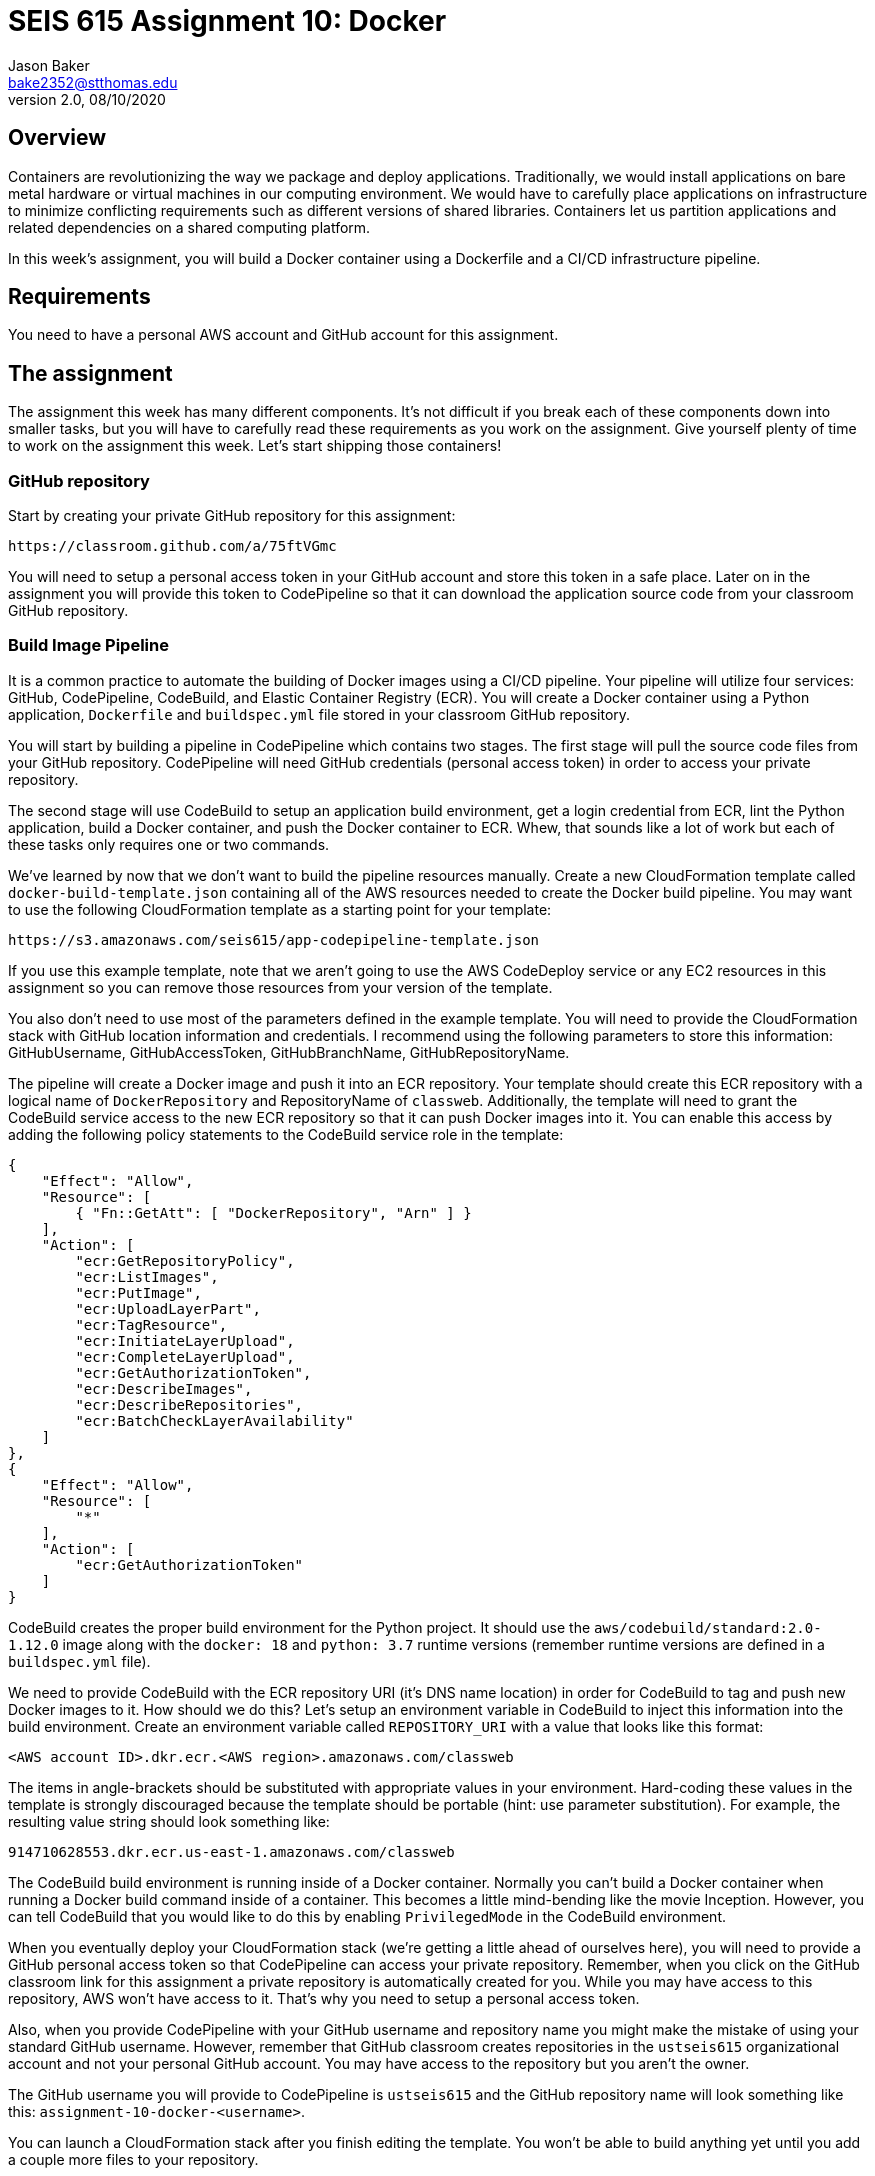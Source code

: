 :doctype: article
:blank: pass:[ +]

:sectnums!:

= SEIS 615 Assignment 10: Docker
Jason Baker <bake2352@stthomas.edu>
2.0, 08/10/2020

== Overview
Containers are revolutionizing the way we package and deploy applications. Traditionally, we would install applications on bare metal hardware or virtual machines in our computing environment. We would have to carefully place applications on infrastructure to minimize conflicting requirements such as different versions of shared libraries. Containers let us partition applications and related dependencies on a shared computing platform.

In this week's assignment, you will build a Docker container using a Dockerfile and a CI/CD infrastructure pipeline.

== Requirements

You need to have a personal AWS account and GitHub account for this assignment.

== The assignment

The assignment this week has many different components. It's not difficult if you break each of these components down into smaller tasks, but you will have to carefully read these requirements as you work on the assignment. Give yourself plenty of time to work on the assignment this week. Let's start shipping those containers!

=== GitHub repository

Start by creating your private GitHub repository for this assignment:

  https://classroom.github.com/a/75ftVGmc

You will need to setup a personal access token in your GitHub account and store this token in a safe place. Later on in the assignment you will provide this token to CodePipeline so that it can download the application source code from your classroom GitHub repository.

=== Build Image Pipeline

It is a common practice to automate the building of Docker images using a CI/CD pipeline. 
Your pipeline will utilize four services: GitHub, CodePipeline, CodeBuild, and Elastic Container Registry (ECR). You will create a Docker container using a Python application, `Dockerfile` and `buildspec.yml` file stored in your classroom GitHub repository. 

You will start by building a pipeline in CodePipeline which contains two stages. The first stage will pull the source code files from your GitHub repository. CodePipeline will need GitHub credentials (personal access token) in order to access your private repository.

The second stage will use CodeBuild to setup an application build environment, get a login credential from ECR, lint the Python application, build a Docker container, and push the Docker container to ECR. Whew, that sounds like a lot of work but each of these tasks only requires one or two commands. 

We've learned by now that we don't want to build the pipeline resources manually. Create a new CloudFormation template called `docker-build-template.json` containing all of the AWS resources needed to create the Docker build pipeline. You may want to use the following CloudFormation template as a starting point for your template:

  https://s3.amazonaws.com/seis615/app-codepipeline-template.json

If you use this example template, note that we aren't going to use the AWS CodeDeploy service or any EC2 resources in this assignment so you can remove those resources from your version of the template. 

You also don't need to use most of the parameters defined in the example template. You will need to provide the CloudFormation stack with GitHub location information and credentials. I recommend using the following parameters to store this information: GitHubUsername, GitHubAccessToken, GitHubBranchName, GitHubRepositoryName.

The pipeline will create a Docker image and push it into an ECR repository. Your template should create this ECR repository with a logical name of `DockerRepository` and RepositoryName of `classweb`. Additionally, the template will need to grant the CodeBuild service access to the new ECR repository so that it can push Docker images into it. You can enable this access by adding the following policy statements to the CodeBuild service role in the template:

  {
      "Effect": "Allow",
      "Resource": [
          { "Fn::GetAtt": [ "DockerRepository", "Arn" ] }
      ],
      "Action": [
          "ecr:GetRepositoryPolicy",
          "ecr:ListImages",
          "ecr:PutImage",
          "ecr:UploadLayerPart",
          "ecr:TagResource",
          "ecr:InitiateLayerUpload",
          "ecr:CompleteLayerUpload",
          "ecr:GetAuthorizationToken",
          "ecr:DescribeImages",
          "ecr:DescribeRepositories",
          "ecr:BatchCheckLayerAvailability"
      ]
  },
  {
      "Effect": "Allow",
      "Resource": [
          "*"
      ],
      "Action": [
          "ecr:GetAuthorizationToken"
      ]
  }

CodeBuild creates the proper build environment for the Python project. It should use the `aws/codebuild/standard:2.0-1.12.0` image along with the `docker: 18` and `python: 3.7` runtime versions (remember runtime versions are defined in a `buildspec.yml` file).

We need to provide CodeBuild with the ECR repository URI (it's DNS name location) in order for CodeBuild to tag and push new Docker images to it. How should we do this? Let's setup an environment variable in CodeBuild to inject this information into the build environment. Create an environment variable called `REPOSITORY_URI` with a value that looks like this format:

  <AWS account ID>.dkr.ecr.<AWS region>.amazonaws.com/classweb

The items in angle-brackets should be substituted with appropriate values in your environment. Hard-coding these values in the template is strongly discouraged because the template should be portable (hint: use parameter substitution). For example, the resulting value string should look something like:

  914710628553.dkr.ecr.us-east-1.amazonaws.com/classweb

The CodeBuild build environment is running inside of a Docker container. Normally you can't build a Docker container when running a Docker build command inside of a container. This becomes a little mind-bending like the movie Inception. However, you can tell CodeBuild that you would like to do this by enabling `PrivilegedMode` in the CodeBuild environment.

When you eventually deploy your CloudFormation stack (we're getting a little ahead of ourselves here), you will need to provide a GitHub personal access token so that CodePipeline can access your private repository. Remember, when you click on the GitHub classroom link for this assignment a private repository is automatically created for you. While you may have access to this repository, AWS won't have access to it. That's why you need to setup a personal access token.

Also, when you provide CodePipeline with your GitHub username and repository name you might make the mistake of using your standard GitHub username. However, remember that GitHub classroom creates repositories in the `ustseis615` organizational account and not your personal GitHub account. You may have access to the repository but you aren't the owner.

The GitHub username you will provide to CodePipeline is `ustseis615` and the GitHub repository name will look something like this: `assignment-10-docker-<username>`.

You can launch a CloudFormation stack after you finish editing the template. You won't be able to build anything yet until you add a couple more files to your repository.

=== Python web application

Let's setup a Python web application in our GitHub classroom repository. It's common to store our application source files and build pipeline files in the same repo. Create a simple Python web application file called `site.py` located in a sub-directory called `app` with the following contents (note: the spacing is important for linting purposes!):

----
from flask import Flask
app = Flask(__name__)


@app.route('/')
def root_page():
    return '<html><body><b>Working with containers is super fun!</b></body></html>'


if __name__ == '__main__':
    app.run(debug=True, host='0.0.0.0', port=8080)
----

Create a Python requirements file called `requirements.txt` in the same directory as the `site.py` file with the following contents:

  Flask==1.1.1
  flake8==3.7.8

=== Build stages

The CodeBuild build stages are defined by a `buildspec.yml` file located at the root directory of your repository. You can create this file from scratch or you can start with an existing file and edit it. For example, you can take a look at the `buildspec.yml` file from a repository used in our lecture:

  https://github.com/ustseis615/python-project


The build process should have 4 phases: install, pre_build, build, and post_build. The required environment runtimes are configured in the install phase. This automatically installs the basic runtime dependencies needed during the build process.

Let's look at the requirements for each of the additional phases.

=== The pre_build phase

The pre_build phase should perform the following tasks:

  * Install the python application dependencies:

    pip install -r app/requirements.txt

  * Retrieve a login token for ECR. The Docker engine needs to have an access credential in order to push a new image into ECR -- which is basically a private Docker repository associated with your account. Use the following command to retrieve a login token:
  
  $(aws ecr get-login --region $AWS_DEFAULT_REGION --no-include-email)

  * Lint the Python script files in your repository using the flake8 linter. Remember that a linter performs static code analysis to validate the syntax and formatting of your code. It's really useful for quickly identifying common code errors and ensuring consistent coding standards across a team. Here is the command you should use to lint the Python application:

  flake8 app/*.py

If you encounter a linting error, fix the error in the `site.py` script file and attempt to run the pipeline again. 

=== The build phase

The build phase will use a Dockerfile and build command to create a new container image called `<ECR repository URI>` with a `latest` tag -- where the angle brackets are replaced with your actual ECR repository URI. The ECR repository URI is passed into the build environment using an environment variable named `REPOSITORY_URI`. Remember how we set that up in the CloudFormation template? You can use that environment variable in the Docker build command to tag the image properly.

Now in the real world we probably would give every image we build a unique tag -- like a semantic version number or a datestamp. We'll just take the easy route here and use the `latest` tag for each of our builds.

You will need to create a Dockerfile in your repository to define the Docker image build. Here are the configuration requirements for the Docker image:

  * The new image must be based off the `ghcr.io/ustseis615/ubuntu` image using the `xenial` version.
  * Set the maintainer of the image to your name and email address.
  * The image should expose port 8080.
  * Update the package repositories using `apt-get update`
  * Install the following software packages inside the container: `python-pip` and `python-dev` (remember this is an Ubuntu image so we use `apt-get` to install packages, not `yum`)
  * Copy the `site.py` and `requirements.txt` files into the `/app` directory in the container.
  * From the `/app` directory in the container, run the following pip command: `pip install -r requirements.txt`
  * When a container is created, Docker *must always* run the command `python`. Additionally, the container will use `site.py` as a default optional argument to the `python` command.

=== The post_build Stage

The post_build stage should push the new Docker image into ECR using the `docker push` command.


=== Testing your image

Congratulations! If you've gotten this far that means you were able to successfully publish a Docker image to ECR. How do you know if that image actually works properly? You can test it in a couple different ways.

If you have the Docker engine installed on your local Windows or Mac workstation, you could pull down the image from ECR and use it to run a container locally. The container is listening on port 8080 so you would need to open up a web browser and browse to `localhost:8080` or map it to port 80. You should see a response from the web application if the container is working properly.

Note that in order to pull down the image you will need to log into ECR first using the AWS CLI (which also means you must have access keys configured on your machine):

  $(aws ecr get-login --region us-east-1 --no-include-email)

Then pull down the Docker image:

  docker pull <ECR image URI>

Finally, launch a new docker container using this image:

  docker run -d -p 80:8080 --name classweb1 <ECR image URI>:latest

You could also launch an EC2 instance with the Docker engine installed on it, like the instance we used in class when learning Docker:

  https://s3.amazonaws.com/seis615/docker-single-server.json

Note that this instance doesn't have access to ECR in order to pull down the Docker image. You would need to modify the instance profile of the EC2 instance in order to allow ECR access using something like the `arn:aws:iam::aws:policy/AmazonEC2ContainerRegistryReadOnly` policy.


=== Check your work

Here is what the contents of your git repository should look like before final submission:

====
&#x2523; Dockerfile +
&#x2523; buildspec.yml +
&#x2523; docker-build-template.json +
&#x2517; /app +
&nbsp;&nbsp;&nbsp;&#x2523; site.py +
&nbsp;&nbsp;&nbsp;&#x2523; requirements.txt +

====


=== Terminate application environment

The last step in the assignment is to terminate your CloudFormation stack on AWS.

== Submitting your assignment
I will review your published work on GitHub after the homework due date.
